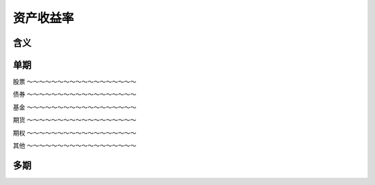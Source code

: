 资产收益率
================================


含义
----------------------------


单期
-----------------------------




股票
～～～～～～～～～～～～～～～～～～




债券
～～～～～～～～～～～～～～～～～～



基金
～～～～～～～～～～～～～～～～～～



期货
～～～～～～～～～～～～～～～～～～


期权
～～～～～～～～～～～～～～～～～～


其他
～～～～～～～～～～～～～～～～～～

 
   
多期
------------------------------



